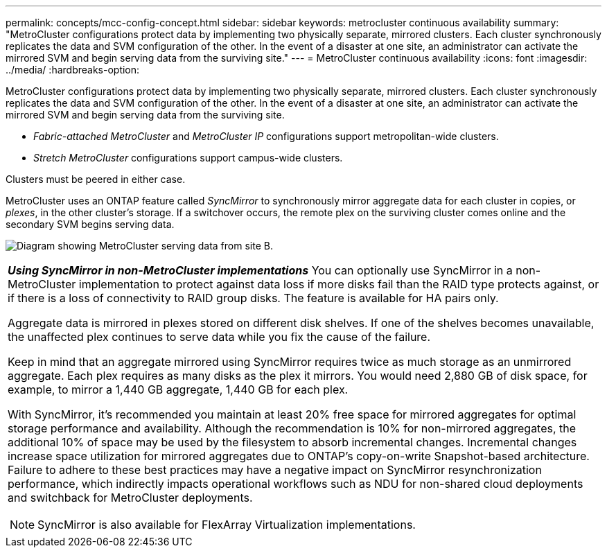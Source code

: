 ---
permalink: concepts/mcc-config-concept.html
sidebar: sidebar
keywords: metrocluster continuous availability
summary: "MetroCluster configurations protect data by implementing two physically separate, mirrored clusters. Each cluster synchronously replicates the data and SVM configuration of the other. In the event of a disaster at one site, an administrator can activate the mirrored SVM and begin serving data from the surviving site."
---
= MetroCluster continuous availability
:icons: font
:imagesdir: ../media/
:hardbreaks-option:

[.lead]
MetroCluster configurations protect data by implementing two physically separate, mirrored clusters. Each cluster synchronously replicates the data and SVM configuration of the other. In the event of a disaster at one site, an administrator can activate the mirrored SVM and begin serving data from the surviving site.

* _Fabric-attached MetroCluster_ and _MetroCluster IP_ configurations support metropolitan-wide clusters.
* _Stretch MetroCluster_ configurations support campus-wide clusters.

Clusters must be peered in either case.

MetroCluster uses an ONTAP feature called _SyncMirror_ to synchronously mirror aggregate data for each cluster in copies, or _plexes_, in the other cluster's storage. If a switchover occurs, the remote plex on the surviving cluster comes online and the secondary SVM begins serving data.

image:metrocluster.gif[Diagram showing MetroCluster serving data from site B.]

|===
a|
*_Using SyncMirror in non-MetroCluster implementations_* 
You can optionally use SyncMirror in a non-MetroCluster implementation to protect against data loss if more disks fail than the RAID type protects against, or if there is a loss of connectivity to RAID group disks. The feature is available for HA pairs only.

Aggregate data is mirrored in plexes stored on different disk shelves. If one of the shelves becomes unavailable, the unaffected plex continues to serve data while you fix the cause of the failure.

Keep in mind that an aggregate mirrored using SyncMirror requires twice as much storage as an unmirrored aggregate. Each plex requires as many disks as the plex it mirrors. You would need 2,880 GB of disk space, for example, to mirror a 1,440 GB aggregate, 1,440 GB for each plex.

With SyncMirror, it's recommended you maintain at least 20% free space for mirrored aggregates for optimal storage performance and availability. Although the recommendation is 10% for non-mirrored aggregates, the additional 10% of space may be used by the filesystem to absorb incremental changes. Incremental changes increase space utilization for mirrored aggregates due to ONTAP's copy-on-write Snapshot-based architecture. Failure to adhere to these best practices may have a negative impact on SyncMirror resynchronization performance, which indirectly impacts operational workflows such as NDU for non-shared cloud deployments and switchback for MetroCluster deployments.

[NOTE]
SyncMirror is also available for FlexArray Virtualization implementations.

|===

// 2024 Sep 16, ONTAPDOC-2371
// 3 august 2023, ontapdoc-1213